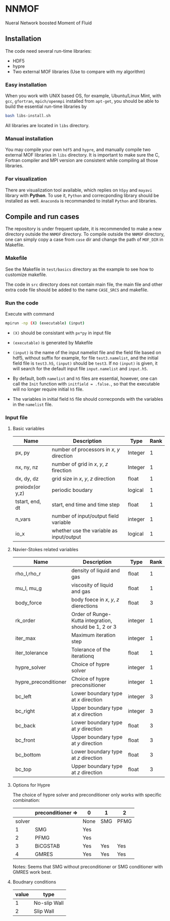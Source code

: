 #+options: toc:nil
#+options: ^:nil
* NNMOF
  
Nueral Network boosted Moment of Fluid

** Installation
The code need several run-time libraries:

- HDF5
- hypre
- Two external MOF libraries (Use to compare with my algorithm)

*** Easy installation
When you work with UNIX based OS, for example, Ubuntu/Linux Mint, 
with =gcc=, =gfortran=, =mpich/openmpi= installed from =apt-get=, 
you should be able to build the essential run-time libraries by

#+begin_src bash
bash libs-install.sh
#+end_src

All libraries are located in =libs= directory.

*** Manual installation
You may compile your own =hdf5= and =hypre=, 
and manually compile two external MOF libraries in =libs= directory. 
It is important to make sure the C, 
Fortran compiler and MPI version are consistent 
while compiling all those libraries.

*** For visualization
There are visualization tool available, 
which replies on =h5py= and =mayavi= library with *Python*. 
To use it, =Python= and correcponding library should be installed as well. 
=Anaconda= is recommanded to install =Python= and libraries.

** Compile and run cases
   The repository is under frequent update,
   it is recommended to make a new directory outside the =NNMOF= directory.
   To compile outside the =NNMOF= directory, one can simply copy a case from
 =case= dir and change the path of =MOF_DIR= in Makefile.
*** Makefile

See the Makefile in =test/basics= directory as the example to see how to customize makefile.

The code in =src= directory does not contain main file, 
the main file and other extra code file should be added to the name 
=CASE_SRCS= and makefile.

*** Run the code
     Execute with command
    #+begin_src bash
      mpirun -np (X) (executable) (input)
            #+end_src

-   =(X)= should be consistant with =px*py= in input file

-   =(executable)= is generated by Makefile

-   =(input)= is the name of the input namelist file and the field file based on hdf5, without suffix
    for example, for file =test3.namelist=, and the initial field file is =test3.h5=, =(input)= should be =test3=.
    If no =(input)= is given, it will search for the default input file =input.namelist= and =input.h5=.

- By default, both =namelist= and =h5= files are essential, however, one can call the =Init= function with =initfield = .false.=, so that the executable will no longer require initial =h5= file.

- The variables in initial field =h5= file should correcponds with the variables in the =namelist= file.
 
*** Input file  
**** Basic variables
    | Name            | Description                                | Type    | Rank |
    |-----------------+--------------------------------------------+---------+------|
    | px, py          | number of processors in $x$, $y$ direction | Integer |    1 |
    | nx, ny, nz      | number of grid in $x$, $y$, $z$ firection  | Integer |    1 |
    | dx, dy, dz      | grid size in $x$, $y$, $z$ direction       | float   |    1 |
    | preiodx(or y,z) | periodic boudary                           | logical |    1 |
    | tstart, end, dt | start, end time and time step              | float   |    1 |
    | n_vars          | number of input/output field variable      | integer |    1 |
    | io_x            | whether use the variable as input/output   | logical | 1    |

**** Navier-Stokes related variables
    | Name                 | Description                                           | Type    | Rank |
    |----------------------+-------------------------------------------------------+---------+------|
    | rho_l,rho_r          | density of liquid and gas                             | float   |    1 |
    | mu_l, mu_g           | viscosity of liquid and gas                           | float   |    1 |
    | body_force           | body foece in /x/, /y/, /z/ dierections               | float   |    3 |
    | rk_order             | Order of Runge-Kutta integration, should be 1, 2 or 3 | integer |    1 |
    | iter_max             | Maximum iteration step                                | integer |    1 |
    | iter_tolerance       | Tolerance of the iterationq                           | float   |    1 |
    | hypre_solver         | Choice of hypre solver                                | integer |    1 |
    | hypre_preconditioner | Choice of hypre preconsitioner                        | integer |    1 |
    | bc_left              | Lower boundary type at /x/ direction                  | integer |    3 |
    | bc_right             | Upper boundary type at /x/ direction                  | integer |    3 |
    | bc_back              | Lower boundary type at /y/ direction                  | float   |    3 |
    | bc_front             | Upper boundary type at /y/ direction                  | float   |    3 |
    | bc_bottom            | Lower boundary type at /z/ direction                  | float   |    3 |
    | bc_top               | Upper boundary type at /z/ direction                  | float   |    3 |

**** Options for Hypre
     The choice of hypre solver and preconditioner only works with specific combination:
|--------+-------------------+------+-----+------|
|        | preconditioner => | 0    | 1   | 2    |
|--------+-------------------+------+-----+------|
| solver |                   | None | SMG | PFMG |
|--------+-------------------+------+-----+------|
|      1 | SMG               | Yes  |     |      |
|      2 | PFMG              | Yes  |     |      |
|      3 | BiCGSTAB          | Yes  | Yes | Yes  |
|      4 | GMRES             | Yes  | Yes | Yes  |

Notes: Seems that SMG without preconditioner or SMG conditioner with GMRES work best.


**** Boudnary conditions
    | value | type         |
    |-------+--------------|
    |     1 | No-slip Wall |
    |     2 | Slip Wall    |
